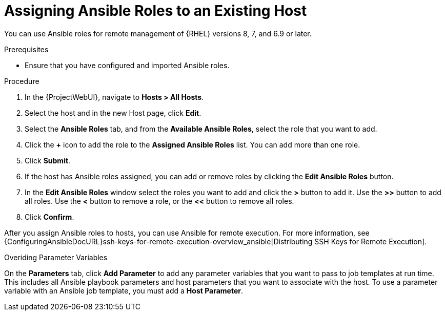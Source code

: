 [id="adding-ansible-roles-to-an-existing-host_{context}"]
= Assigning Ansible Roles to an Existing Host

You can use Ansible roles for remote management of {RHEL} versions 8, 7, and 6.9 or later.

.Prerequisites

* Ensure that you have configured and imported Ansible roles.

.Procedure
. In the {ProjectWebUI}, navigate to *Hosts > All Hosts*.
. Select the host and in the new Host page, click *Edit*.
. Select the *Ansible Roles* tab, and from the *Available Ansible Roles*, select the role that you want to add.
. Click the *+* icon to add the role to the *Assigned Ansible Roles* list.
You can add more than one role.
. Click *Submit*.
. If the host has Ansible roles assigned, you can add or remove roles by clicking the *Edit Ansible Roles* button.
. In the *Edit Ansible Roles* window select the roles you want to add and click the *>* button to add it.
Use the *>>* button to add all roles.
Use the *<* button to remove a role, or the *<<* button to remove all roles.
. Click *Confirm*.


After you assign Ansible roles to hosts, you can use Ansible for remote execution.
For more information, see {ConfiguringAnsibleDocURL}ssh-keys-for-remote-execution-overview_ansible[Distributing SSH Keys for Remote Execution].

.Overiding Parameter Variables

On the *Parameters* tab, click *Add Parameter* to add any parameter variables that you want to pass to job templates at run time.
This includes all Ansible playbook parameters and host parameters that you want to associate with the host.
To use a parameter variable with an Ansible job template, you must add a *Host Parameter*.

